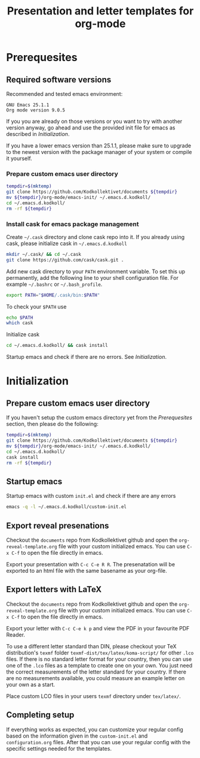 #+TITLE: Presentation and letter templates for org-mode
#+STARTUP: indent

* Prerequesites

** Required software versions

Recommended and tested emacs environment:
#+BEGIN_SRC
GNU Emacs 25.1.1
Org mode version 9.0.5
#+END_SRC

If you you are already on those versions or you want to try with another version anyway, go ahead and use the provided init file for emacs as described in [[Initialization]].

If you have a lower emacs version than 25.1.1, please make sure to upgrade to the newest version with the package manager of your system or compile it yourself.

*** Prepare custom emacs user directory

#+BEGIN_SRC bash
tempdir=$(mktemp)
git clone https://github.com/Kodkollektivet/documents ${tempdir}
mv ${tempdir}/org-mode/emacs-init/ ~/.emacs.d.kodkoll/
cd ~/.emacs.d.kodkoll/
rm -rf ${tempdir}
#+END_SRC

*** Install cask for emacs package management

Create =~/.cask= directory and clone cask repo into it. If you already using cask, please initialize cask in =~/.emacs.d.kodkoll=

#+BEGIN_SRC bash
mkdir ~/.cask/ && cd ~/.cask
git clone https://github.com/cask/cask.git .
#+END_SRC

Add new cask directory to your =PATH= environment variable. To set this up permanently, add the following line to your shell configuration file. For example =~/.bashrc= or =~/.bash_profile=.

#+BEGIN_SRC bash
export PATH="$HOME/.cask/bin:$PATH"
#+END_SRC

To check your =$PATH= use

#+BEGIN_SRC bash
echo $PATH
which cask
#+END_SRC

Initialize cask

#+BEGIN_SRC bash
cd ~/.emacs.d.kodkoll/ && cask install
#+END_SRC

Startup emacs and check if there are no errors. See [[Initialization]].

* Initialization

** Prepare custom emacs user directory

If you haven't setup the custom emacs directory yet from the [[Prerequesites]] section, then please do the following:

#+BEGIN_SRC bash
tempdir=$(mktemp)
git clone https://github.com/Kodkollektivet/documents ${tempdir}
mv ${tempdir}/org-mode/emacs-init/ ~/.emacs.d.kodkoll/
cd ~/.emacs.d.kodkoll/
cask install
rm -rf ${tempdir}
#+END_SRC

** Startup emacs

Startup emacs with custom =init.el= and check if there are any errors

#+BEGIN_SRC bash
emacs -q -l ~/.emacs.d.kodkoll/custom-init.el
#+END_SRC

** Export reveal presenations

Checkout the =documents= repo from Kodkollektivet github and open the =org-reveal-template.org= file with your custom initialized emacs. You can use =C-x C-f= to open the file directly in emacs.

Export your presentation with =C-c C-e R R=. The presenatation will be exported to an html file with the same basename as your org-file.

** Export letters with LaTeX

Checkout the =documents= repo from Kodkollektivet github and open the =org-reveal-template.org= file with your custom initialized emacs. You can use =C-x C-f= to open the file directly in emacs.

Export your letter with =C-c C-e k p= and view the PDF in your favourite PDF Reader.

To use a different letter standard than DIN, please checkout your TeX distribution's =texmf= folder =texmf-dist/tex/latex/koma-script/= for other =.lco= files. If there is no standard letter format for your country, then you can use one of the =.lco= files as a template to create one on your own. You just need the correct measurements of the letter standard for your country. If there are no measurements available, you could measure an example letter on your own as a start.

Place custom LCO files in your users =texmf= directory under =tex/latex/=.
** Completing setup

If everything works as expected, you can customize your regular config based on the information given in the =custom-init.el= and =configuration.org= files. After that you can use your regular config with the specific settings needed for the templates.
